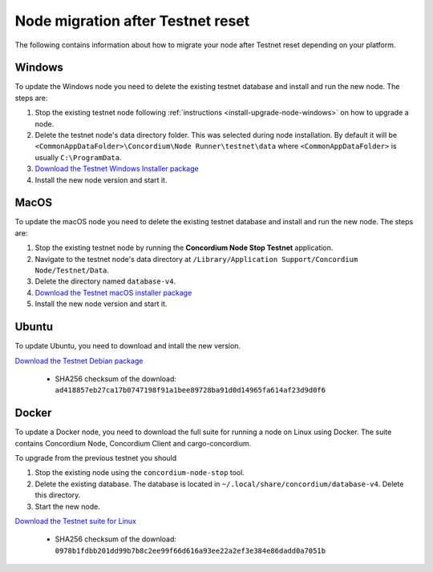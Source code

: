 .. _sirius-testnet-reset-nodes:

==================================
Node migration after Testnet reset
==================================

The following contains information about how to migrate your node after Testnet reset depending on your platform.

Windows
=======

To update the Windows node you need to delete the existing testnet database and
install and run the new node. The steps are:

1. Stop the existing testnet node following :ref:`instructions
   <install-upgrade-node-windows>` on how to upgrade a node.
2. Delete the testnet node's data directory folder. This was selected during node
   installation. By default it will be ``<CommonAppDataFolder>\Concordium\Node
   Runner\testnet\data`` where ``<CommonAppDataFolder>`` is usually
   ``C:\ProgramData``.
3. `Download the Testnet Windows Installer package <https://distribution.concordium.software/windows/Signed/Node-4.1.1-0.msi>`_
4. Install the new node version and start it.


MacOS
=====

To update the macOS node you need to delete the existing testnet database and
install and run the new node. The steps are:

1. Stop the existing testnet node by running the **Concordium Node Stop
   Testnet** application.
2. Navigate to the testnet node's data directory at ``/Library/Application
   Support/Concordium Node/Testnet/Data``.
3. Delete the directory named ``database-v4``.
4. `Download the Testnet macOS installer package <https://distribution.concordium.software/macos/signed/concordium-node-4.1.0-0.pkg>`_
5. Install the new node version and start it.

Ubuntu
======

To update Ubuntu, you need to download and intall the new version.

`Download the Testnet Debian package <https://distribution.testnet.concordium.com/deb/concordium-testnet-node_4.1.0_amd64.deb>`_

      - SHA256 checksum of the download: ``ad418857eb27ca17b0747198f91a1bee89728ba91d0d14965fa614af23d9d0f6``

Docker
======

To update a Docker node, you need to download the full suite for running a node on Linux using Docker. The suite contains Concordium Node, Concordium Client and cargo-concordium.

To upgrade from the previous testnet you should

1. Stop the existing node using the ``concordium-node-stop`` tool.
2. Delete the existing database. The database is located in ``~/.local/share/concordium/database-v4``. Delete this directory.
3. Start the new node.

`Download the Testnet suite for Linux <https://distribution.testnet.concordium.com/tools/linux/concordium-software-linux-4.1.0-0-testnet.tar.gz>`_

      - SHA256 checksum of the download: ``0978b1fdbb201dd99b7b8c2ee99f66d616a93ee22a2ef3e384e86dadd0a7051b``
